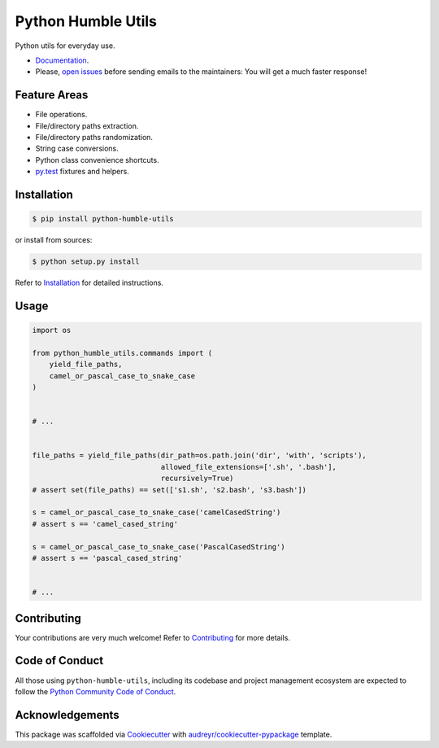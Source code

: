 Python Humble Utils
===================

.. image:: https://travis-ci.org/webyneter/python-humble-utils.svg?branch=master
    :target: https://travis-ci.org/webyneter/python-humble-utils
    :alt: Build Status

.. image:: https://badge.fury.io/py/python-humble-utils.svg
    :target: https://pypi.python.org/pypi/python-humble-utils
    :alt: Latest Version

.. image:: https://img.shields.io/pypi/pyversions/python-humble-utils.svg
    :target: https://pypi.python.org/pypi/python-humble-utils
    :alt: Supported Python Versions

.. image:: https://codecov.io/gh/webyneter/python-humble-utils/branch/master/graph/badge.svg
    :target: https://codecov.io/gh/webyneter/python-humble-utils
    :alt: Coverage

.. image:: https://pyup.io/repos/github/webyneter/python-humble-utils/shield.svg
    :target: https://pyup.io/repos/github/webyneter/python-humble-utils/
    :alt: Updates

.. image:: https://readthedocs.org/projects/python-humble-utils/badge/?version=stable
    :target: http://python-humble-utils.readthedocs.io/en/stable/?badge=stable
    :alt: Documentation Status

.. image:: https://img.shields.io/badge/License-MIT-green.svg
    :target: https://opensource.org/licenses/MIT
    :alt: MIT License

Python utils for everyday use.

* `Documentation`_.
* Please, `open issues`_ before sending emails to the maintainers: You will get a much faster response!

.. _`open issues`: https://github.com/webyneter/python-humble-utils/issues/new
.. _`Documentation`: https://python-humble-utils.readthedocs.io/en/stable/



Feature Areas
-------------

* File operations.
* File/directory paths extraction.
* File/directory paths randomization.
* String case conversions.
* Python class convenience shortcuts.
* `py.test`_ fixtures and helpers.

.. _`py.test`: https://docs.pytest.org/en/stable/



Installation
------------

.. code-block:: console

    $ pip install python-humble-utils

or install from sources:

.. code-block:: console

    $ python setup.py install

Refer to `Installation`_ for detailed instructions.

.. _`Installation`: https://python-humble-utils.readthedocs.io/en/stable/installation.html


Usage
-----

.. code-block:: python

    import os

    from python_humble_utils.commands import (
        yield_file_paths,
        camel_or_pascal_case_to_snake_case
    )


    # ...


    file_paths = yield_file_paths(dir_path=os.path.join('dir', 'with', 'scripts'),
                                  allowed_file_extensions=['.sh', '.bash'],
                                  recursively=True)
    # assert set(file_paths) == set(['s1.sh', 's2.bash', 's3.bash'])

    s = camel_or_pascal_case_to_snake_case('camelCasedString')
    # assert s == 'camel_cased_string'

    s = camel_or_pascal_case_to_snake_case('PascalCasedString')
    # assert s == 'pascal_cased_string'


    # ...


Contributing
------------

Your contributions are very much welcome! Refer to `Contributing`_ for more details.

.. _`Contributing`: https://python-humble-utils.readthedocs.io/en/stable/contributing.html



Code of Conduct
---------------

All those using ``python-humble-utils``, including its codebase and project management ecosystem are expected to follow the `Python Community Code of Conduct`_.

.. _`Python Community Code of Conduct`: https://www.python.org/psf/codeofconduct/



Acknowledgements
----------------

This package was scaffolded via `Cookiecutter`_ with `audreyr/cookiecutter-pypackage`_ template.

.. _`Cookiecutter`: https://github.com/audreyr/cookiecutter
.. _`audreyr/cookiecutter-pypackage`: https://github.com/audreyr/cookiecutter-pypackage

